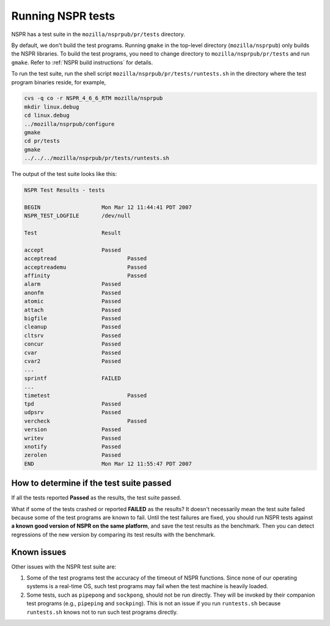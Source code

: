 Running NSPR tests
==================

NSPR has a test suite in the ``mozilla/nsprpub/pr/tests`` directory.

By default, we don't build the test programs. Running ``gmake`` in the
top-level directory (``mozilla/nsprpub``) only builds the NSPR
libraries. To build the test programs, you need to change directory to
``mozilla/nsprpub/pr/tests`` and run ``gmake``. Refer to :ref:`NSPR build
instructions` for details.

To run the test suite, run the shell script
``mozilla/nsprpub/pr/tests/runtests.sh`` in the directory where the test
program binaries reside, for example,

.. code::

    cvs -q co -r NSPR_4_6_6_RTM mozilla/nsprpub
    mkdir linux.debug
    cd linux.debug
    ../mozilla/nsprpub/configure
    gmake
    cd pr/tests
    gmake
    ../../../mozilla/nsprpub/pr/tests/runtests.sh

The output of the test suite looks like this:

.. code::

    NSPR Test Results - tests

    BEGIN                   Mon Mar 12 11:44:41 PDT 2007
    NSPR_TEST_LOGFILE       /dev/null

    Test                    Result

    accept                  Passed
    acceptread                      Passed
    acceptreademu                   Passed
    affinity                        Passed
    alarm                   Passed
    anonfm                  Passed
    atomic                  Passed
    attach                  Passed
    bigfile                 Passed
    cleanup                 Passed
    cltsrv                  Passed
    concur                  Passed
    cvar                    Passed
    cvar2                   Passed
    ...
    sprintf                 FAILED
    ...
    timetest                        Passed
    tpd                     Passed
    udpsrv                  Passed
    vercheck                        Passed
    version                 Passed
    writev                  Passed
    xnotify                 Passed
    zerolen                 Passed
    END                     Mon Mar 12 11:55:47 PDT 2007

.. _How_to_determine_if_the_test_suite_passed:

How to determine if the test suite passed
~~~~~~~~~~~~~~~~~~~~~~~~~~~~~~~~~~~~~~~~~

If all the tests reported **Passed** as the results, the test suite
passed.

What if some of the tests crashed or reported **FAILED** as the results?
It doesn't necessarily mean the test suite failed because some of the
test programs are known to fail. Until the test failures are fixed, you
should run NSPR tests against **a known good version of NSPR on the same
platform**, and save the test results as the benchmark. Then you can
detect regressions of the new version by comparing its test results with
the benchmark.

.. _Known_issues:

Known issues
~~~~~~~~~~~~

Other issues with the NSPR test suite are:

#. Some of the test programs test the accuracy of the timeout of NSPR
   functions. Since none of our operating systems is a real-time OS,
   such test programs may fail when the test machine is heavily loaded.
#. Some tests, such as ``pipepong`` and ``sockpong``, should not be run
   directly. They will be invoked by their companion test programs
   (e.g., ``pipeping`` and ``sockping``). This is not an issue if you
   run ``runtests.sh`` because ``runtests.sh`` knows not to run such
   test programs directly.
